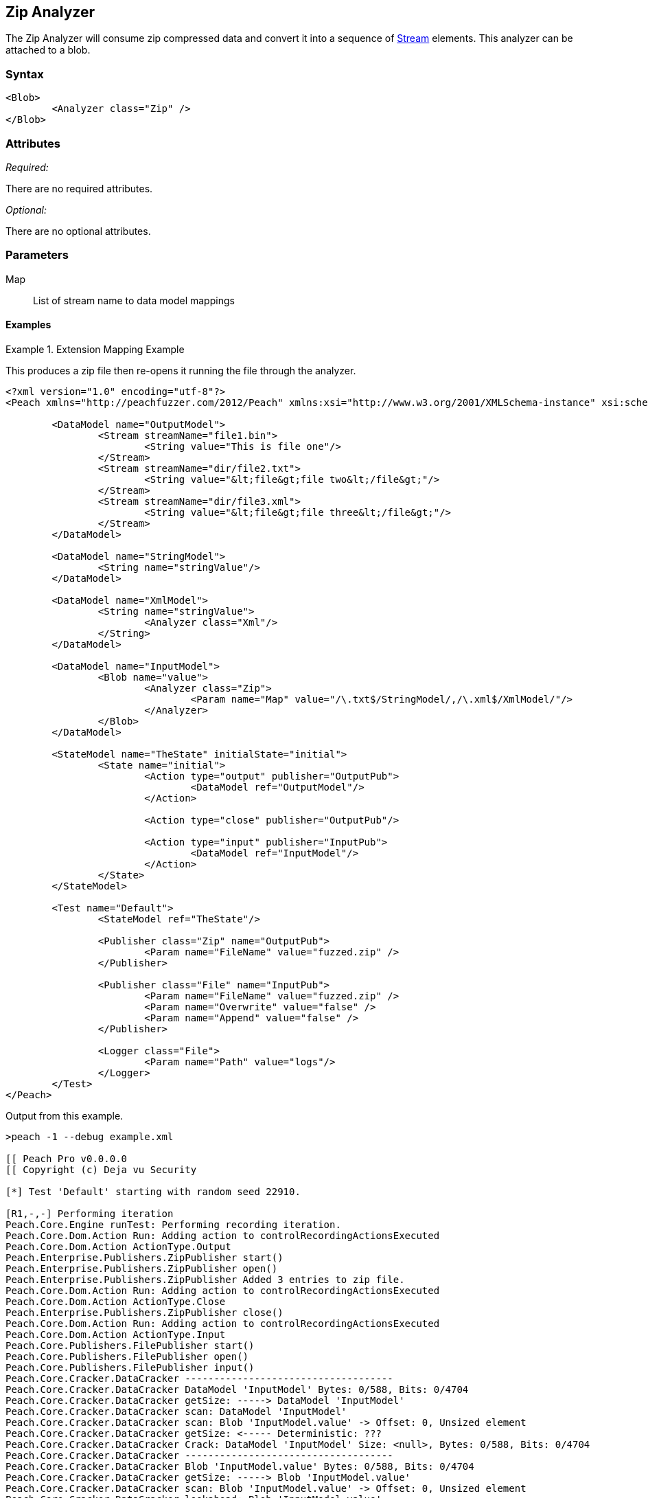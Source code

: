 [[Analyzers_Zip]]
== Zip Analyzer

The Zip Analyzer will consume zip compressed data and convert it into a sequence of xref:Stream[Stream] elements.
This analyzer can be attached to a blob.

=== Syntax

[source,xml]
----
<Blob>
	<Analyzer class="Zip" />
</Blob>
----

=== Attributes

_Required:_

There are no required attributes.

_Optional:_

There are no optional attributes.

=== Parameters

Map:: List of stream name to data model mappings


==== Examples

.Extension Mapping Example
==========================
This produces a zip file then re-opens it running the file through the analyzer.  

[source,xml]
----
<?xml version="1.0" encoding="utf-8"?>
<Peach xmlns="http://peachfuzzer.com/2012/Peach" xmlns:xsi="http://www.w3.org/2001/XMLSchema-instance" xsi:schemaLocation="http://peachfuzzer.com/2012/Peach ../peach.xsd">

	<DataModel name="OutputModel">
		<Stream streamName="file1.bin">
			<String value="This is file one"/>
		</Stream>
		<Stream streamName="dir/file2.txt">
			<String value="&lt;file&gt;file two&lt;/file&gt;"/>
		</Stream>
		<Stream streamName="dir/file3.xml">
			<String value="&lt;file&gt;file three&lt;/file&gt;"/>
		</Stream>
	</DataModel>

	<DataModel name="StringModel">
		<String name="stringValue"/>
	</DataModel>

	<DataModel name="XmlModel">
		<String name="stringValue">
			<Analyzer class="Xml"/>
		</String>
	</DataModel>

	<DataModel name="InputModel">
		<Blob name="value">
			<Analyzer class="Zip">
				<Param name="Map" value="/\.txt$/StringModel/,/\.xml$/XmlModel/"/>
			</Analyzer>
		</Blob>
	</DataModel>

	<StateModel name="TheState" initialState="initial">
		<State name="initial">
			<Action type="output" publisher="OutputPub">
				<DataModel ref="OutputModel"/>
			</Action>

			<Action type="close" publisher="OutputPub"/>

			<Action type="input" publisher="InputPub">
				<DataModel ref="InputModel"/>
			</Action>
		</State>
	</StateModel>

	<Test name="Default">
		<StateModel ref="TheState"/>

		<Publisher class="Zip" name="OutputPub">
			<Param name="FileName" value="fuzzed.zip" />
		</Publisher>

		<Publisher class="File" name="InputPub">
			<Param name="FileName" value="fuzzed.zip" />
			<Param name="Overwrite" value="false" />
			<Param name="Append" value="false" />
		</Publisher>

		<Logger class="File">
			<Param name="Path" value="logs"/> 
		</Logger>
	</Test>
</Peach>
----

Output from this example.
----
>peach -1 --debug example.xml 

[[ Peach Pro v0.0.0.0
[[ Copyright (c) Deja vu Security

[*] Test 'Default' starting with random seed 22910.

[R1,-,-] Performing iteration
Peach.Core.Engine runTest: Performing recording iteration.
Peach.Core.Dom.Action Run: Adding action to controlRecordingActionsExecuted
Peach.Core.Dom.Action ActionType.Output
Peach.Enterprise.Publishers.ZipPublisher start()
Peach.Enterprise.Publishers.ZipPublisher open()
Peach.Enterprise.Publishers.ZipPublisher Added 3 entries to zip file.
Peach.Core.Dom.Action Run: Adding action to controlRecordingActionsExecuted
Peach.Core.Dom.Action ActionType.Close
Peach.Enterprise.Publishers.ZipPublisher close()
Peach.Core.Dom.Action Run: Adding action to controlRecordingActionsExecuted
Peach.Core.Dom.Action ActionType.Input
Peach.Core.Publishers.FilePublisher start()
Peach.Core.Publishers.FilePublisher open()
Peach.Core.Publishers.FilePublisher input()
Peach.Core.Cracker.DataCracker ------------------------------------
Peach.Core.Cracker.DataCracker DataModel 'InputModel' Bytes: 0/588, Bits: 0/4704
Peach.Core.Cracker.DataCracker getSize: -----> DataModel 'InputModel'
Peach.Core.Cracker.DataCracker scan: DataModel 'InputModel'
Peach.Core.Cracker.DataCracker scan: Blob 'InputModel.value' -> Offset: 0, Unsized element
Peach.Core.Cracker.DataCracker getSize: <----- Deterministic: ???
Peach.Core.Cracker.DataCracker Crack: DataModel 'InputModel' Size: <null>, Bytes: 0/588, Bits: 0/4704
Peach.Core.Cracker.DataCracker ------------------------------------
Peach.Core.Cracker.DataCracker Blob 'InputModel.value' Bytes: 0/588, Bits: 0/4704
Peach.Core.Cracker.DataCracker getSize: -----> Blob 'InputModel.value'
Peach.Core.Cracker.DataCracker scan: Blob 'InputModel.value' -> Offset: 0, Unsized element
Peach.Core.Cracker.DataCracker lookahead: Blob 'InputModel.value'
Peach.Core.Cracker.DataCracker getSize: <----- Last Unsized: 4704
Peach.Core.Cracker.DataCracker Crack: Blob 'InputModel.value' Size: 4704, Bytes: 0/588, Bits: 0/4704
Peach.Core.Dom.DataElement Blob 'InputModel.value' value is: 50 4b 03 04 14 00 00 00 00 00 fa 86 87 44 47 8e a7 f7 10 00 00 00 10 00 00 00 09 00 24 00 66 69.. (Len: 588 bytes)
Peach.Enterprise.Analyzers.ZipAnalyzer Attempting to parse: file1.bin
Peach.Core.Cracker.DataCracker ------------------------------------
Peach.Core.Cracker.DataCracker Block 'Content' Bytes: 0/16, Bits: 0/128
Peach.Core.Cracker.DataCracker getSize: -----> Block 'Content'
Peach.Core.Cracker.DataCracker scan: Block 'Content'
Peach.Core.Cracker.DataCracker scan: Blob 'Content.Data' -> Offset: 0, Unsized element
Peach.Core.Cracker.DataCracker getSize: <----- Deterministic: ???
Peach.Core.Cracker.DataCracker Crack: Block 'Content' Size: <null>, Bytes: 0/16, Bits: 0/128
Peach.Core.Cracker.DataCracker ------------------------------------
Peach.Core.Cracker.DataCracker Blob 'Content.Data' Bytes: 0/16, Bits: 0/128
Peach.Core.Cracker.DataCracker getSize: -----> Blob 'Content.Data'
Peach.Core.Cracker.DataCracker scan: Blob 'Content.Data' -> Offset: 0, Unsized element
Peach.Core.Cracker.DataCracker lookahead: Blob 'Content.Data'
Peach.Core.Cracker.DataCracker getSize: <----- Last Unsized: 128
Peach.Core.Cracker.DataCracker Crack: Blob 'Content.Data' Size: 128, Bytes: 0/16, Bits: 0/128
Peach.Core.Dom.DataElement Blob 'Content.Data' value is: 54 68 69 73 20 69 73 20 66 69 6c 65 20 6f 6e 65
Peach.Enterprise.Analyzers.ZipAnalyzer Successfully parsed: file1.bin
Peach.Enterprise.Analyzers.ZipAnalyzer Attempting to parse: dir/file2.txt
Peach.Enterprise.Analyzers.ZipAnalyzer Resolved entry 'dir/file2.txt' to data model 'StringModel'.
Peach.Core.Cracker.DataCracker ------------------------------------
Peach.Core.Cracker.DataCracker DataModel 'Content' Bytes: 0/21, Bits: 0/168
Peach.Core.Cracker.DataCracker getSize: -----> DataModel 'Content'
Peach.Core.Cracker.DataCracker scan: DataModel 'Content'
Peach.Core.Cracker.DataCracker scan: String 'Content.stringValue' -> Offset: 0, Unsized element
Peach.Core.Cracker.DataCracker getSize: <----- Deterministic: ???
Peach.Core.Cracker.DataCracker Crack: DataModel 'Content' Size: <null>, Bytes: 0/21, Bits: 0/168
Peach.Core.Cracker.DataCracker ------------------------------------
Peach.Core.Cracker.DataCracker String 'Content.stringValue' Bytes: 0/21, Bits: 0/168
Peach.Core.Cracker.DataCracker getSize: -----> String 'Content.stringValue'
Peach.Core.Cracker.DataCracker scan: String 'Content.stringValue' -> Offset: 0, Unsized element
Peach.Core.Cracker.DataCracker lookahead: String 'Content.stringValue'
Peach.Core.Cracker.DataCracker getSize: <----- Last Unsized: 168
Peach.Core.Cracker.DataCracker Crack: String 'Content.stringValue' Size: 168, Bytes: 0/21, Bits: 0/168
Peach.Core.Dom.DataElement String 'Content.stringValue' value is: <file>file two</file>
Peach.Enterprise.Analyzers.ZipAnalyzer Successfully parsed: dir/file2.txt
Peach.Enterprise.Analyzers.ZipAnalyzer Attempting to parse: dir/file3.xml
Peach.Enterprise.Analyzers.ZipAnalyzer Resolved entry 'dir/file3.xml' to data model 'XmlModel'.
Peach.Core.Cracker.DataCracker ------------------------------------
Peach.Core.Cracker.DataCracker DataModel 'Content' Bytes: 0/23, Bits: 0/184
Peach.Core.Cracker.DataCracker getSize: -----> DataModel 'Content'
Peach.Core.Cracker.DataCracker scan: DataModel 'Content'
Peach.Core.Cracker.DataCracker scan: String 'Content.stringValue' -> Offset: 0, Unsized element
Peach.Core.Cracker.DataCracker getSize: <----- Deterministic: ???
Peach.Core.Cracker.DataCracker Crack: DataModel 'Content' Size: <null>, Bytes: 0/23, Bits: 0/184
Peach.Core.Cracker.DataCracker ------------------------------------
Peach.Core.Cracker.DataCracker String 'Content.stringValue' Bytes: 0/23, Bits: 0/184
Peach.Core.Cracker.DataCracker getSize: -----> String 'Content.stringValue'
Peach.Core.Cracker.DataCracker scan: String 'Content.stringValue' -> Offset: 0, Unsized element
Peach.Core.Cracker.DataCracker lookahead: String 'Content.stringValue'
Peach.Core.Cracker.DataCracker getSize: <----- Last Unsized: 184
Peach.Core.Cracker.DataCracker Crack: String 'Content.stringValue' Size: 184, Bytes: 0/23, Bits: 0/184
Peach.Core.Dom.DataElement String 'Content.stringValue' value is: <file>file three</file>
Peach.Enterprise.Analyzers.ZipAnalyzer Successfully parsed: dir/file3.xml
Peach.Core.Publishers.FilePublisher close()
Peach.Core.Engine runTest: context.config.singleIteration == true
Peach.Enterprise.Publishers.ZipPublisher stop()
Peach.Core.Publishers.FilePublisher stop()

[*] Test 'Default' finished.
----

View of fuzzed.zip in Peach Validator 

.{nbsp}
image::{images}/ZipAnalyzerOutput.png["Validator Output", alt="Validator Output"]

==========================
